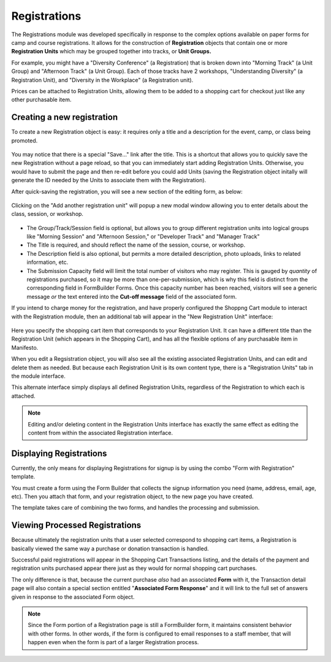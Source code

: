 **************
Registrations
**************
The Registrations module was developed specifically in response to the complex options available on paper forms for camp and course registrations. It allows for the construction of **Registration** objects that contain one or more **Registration Units** which may be grouped together into tracks, or **Unit Groups.**

For example, you might have a "Diversity Conference" (a Registration) that is broken down into "Morning Track" (a Unit Group) and "Afternoon Track" (a Unit Group). Each of those tracks have 2 workshops, "Understanding Diversity" (a Registration Unit), and "Diversity in the Workplace" (a Registration unit).

Prices can be attached to Registration Units, allowing them to be added to a shopping cart for checkout just like any other purchasable item.

Creating a new registration
===========================

To create a new Registration object is easy: it requires only a title and a description for the event, camp, or class being promoted.

.. figure:: images/registrations-add.*

You may notice that there is a special "Save…" link after the title. This is a shortcut that allows you to quickly save the new Registration without a page reload, so that you can immediately start adding Registration Units. Otherwise, you would have to submit the page and then re-edit before you could add Units (saving the Registration object initally will generate the ID needed by the Units to associate them with the Registration).

After quick-saving the registration, you will see a new section of the editing form, as below:

.. figure:: images/registrations-saved.*

Clicking on the "Add another registration unit" will popup a new modal window allowing you to enter details about the class, session, or workshop.

.. figure:: images/registrations-unit-add.*

* The Group/Track/Session field is optional, but allows you to group different registration units into logical groups like "Morning Session" and "Afternoon Session," or "Developer Track" and "Manager Track"

* The Title is required, and should reflect the name of the session, course, or workshop.

* The Description field is also optional, but permits a more detailed description, photo uploads, links to related information, etc.

* The Submission Capacity field will limit the total number of visitors who may register. This is gauged by *quantity* of registrations purchased, so it may be more than one-per-submission, which is why this field is distinct from the corresponding field in FormBuilder Forms. Once this capacity number has been reached, visitors will see a generic message *or* the text entered into the **Cut-off message** field of the associated form.

If you intend to charge money for the registration, and have properly configured the Shoppng Cart module to interact with the Registration module, then an additional tab will appear in the "New Registration Unit" interface:

.. figure:: images/registrations-unit-sales.*

Here you specify the shopping cart item that corresponds to your Registration Unit. It can have a different title than the Registration Unit (which appears in the Shopping Cart), and has all the flexible options of any purchasable item in Manifesto.

When you edit a Regsistration object, you will also see all the existing associated Registration Units, and can edit and delete them as needed. But because each Registration Unit is its own content type, there is a "Registration Units" tab in the module interface.

This alternate interface simply displays all defined Registration Units, regardless of the Registration to which each is attached.

.. note::
   Editing and/or deleting content in the Registration Units interface has exactly the same effect as editing the content from within the associated Registration interface.

Displaying Registrations
========================
Currently, the only means for displaying Registrations for signup is by using the combo "Form with Registration" template.

You must create a form using the Form Builder that collects the signup information you need (name, address, email, age, etc). Then you attach that form, and your registration object, to the new page you have created.

The template takes care of combining the two forms, and handles the processing and submission.

Viewing Processed Registrations
===============================
Because ultimately the registration units that a user selected correspond to shopping cart items, a Registration is basically viewed the same way a purchase or donation transaction is handled.

Successful paid registrations will appear in the Shopping Cart Transactions listing, and the details of the payment and registration units purchased appear there just as they would for normal shopping cart purchases.

The only difference is that, because the current purchase *also* had an associated **Form** with it, the Transaction detail page will also contain a special section entitled "**Associated Form Response**" and it will link to the full set of answers given in response to the associated Form object.

.. figure:: images/registrations-shopping-transaction.*

.. note::
   Since the Form portion of a Registration page is still a FormBuilder form, it maintains consistent behavior with other forms. In other words, if the form is configured to email responses to a staff member, that will happen even when the form is part of a larger Registration process.
